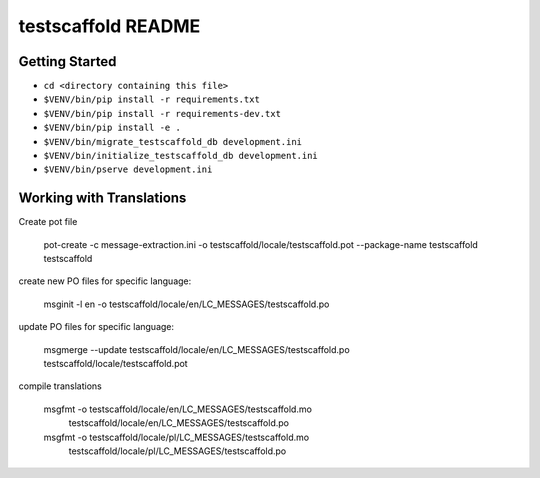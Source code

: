 testscaffold README
===================

Getting Started
---------------

- ``cd <directory containing this file>``
- ``$VENV/bin/pip install -r requirements.txt``
- ``$VENV/bin/pip install -r requirements-dev.txt``
- ``$VENV/bin/pip install -e .``
- ``$VENV/bin/migrate_testscaffold_db development.ini``
- ``$VENV/bin/initialize_testscaffold_db development.ini``
- ``$VENV/bin/pserve development.ini``

Working with Translations
-------------------------

Create pot file

    pot-create -c message-extraction.ini \
    -o testscaffold/locale/testscaffold.pot \
    --package-name testscaffold testscaffold

create new PO files for specific language:

    msginit -l en -o testscaffold/locale/en/LC_MESSAGES/testscaffold.po

update PO files for specific language:

    msgmerge --update testscaffold/locale/en/LC_MESSAGES/testscaffold.po testscaffold/locale/testscaffold.pot

compile translations

    msgfmt -o testscaffold/locale/en/LC_MESSAGES/testscaffold.mo \
          testscaffold/locale/en/LC_MESSAGES/testscaffold.po

    msgfmt -o testscaffold/locale/pl/LC_MESSAGES/testscaffold.mo \
          testscaffold/locale/pl/LC_MESSAGES/testscaffold.po
